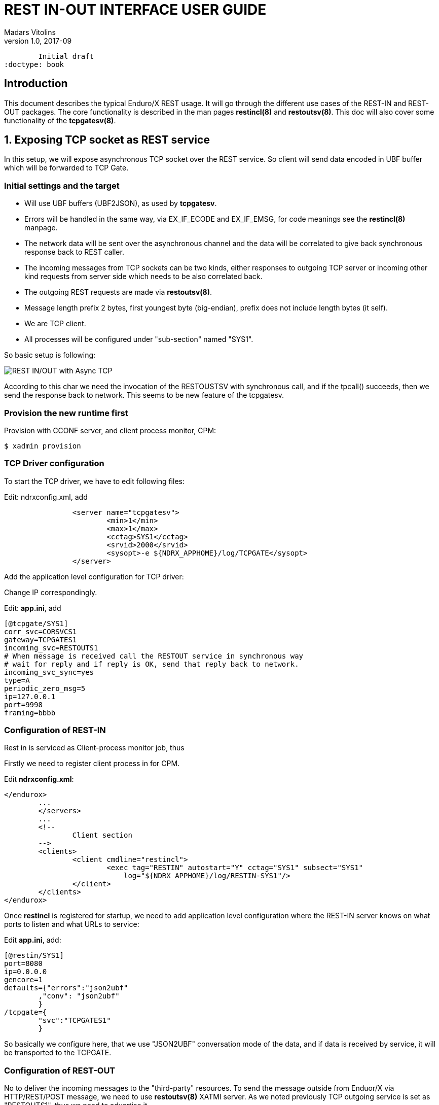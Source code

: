 REST IN-OUT INTERFACE USER GUIDE
================================
Madars Vitolins
v1.0, 2017-09:
	Initial draft
:doctype: book

== Introduction
This document describes the typical Enduro/X REST usage. It will go through the
different use cases of the REST-IN and REST-OUT packages. The core functionality
is described in the man pages *restincl(8)* and *restoutsv(8)*. This doc will also
cover some functionality of the *tcpgatesv(8)*.


== 1. Exposing TCP socket as REST service

In this setup, we will expose asynchronous TCP socket over the REST service. So
client will send data encoded in UBF buffer which will be forwarded to TCP Gate.

=== Initial settings and the target

- Will use UBF buffers (UBF2JSON), as used by *tcpgatesv*.

- Errors will be handled in the same way, via EX_IF_ECODE and EX_IF_EMSG, for code
meanings see the *restincl(8)* manpage.

- The network data will be sent over the asynchronous channel and the data will be
correlated to give back synchronous response back to REST caller.

- The incoming messages from TCP sockets can be two kinds, either responses to
outgoing TCP server or incoming other kind requests from server side which needs
to be also correlated back.

- The outgoing REST requests are made via *restoutsv(8)*.

- Message length prefix 2 bytes, first youngest byte (big-endian), prefix does not
include length bytes (it self).

- We are TCP client.

- All processes will be configured under "sub-section" named "SYS1".

So basic setup is following:

image:restinout_tutor_1.png[caption="Figure 1: ", title="Combining Incoming REST, Outgoing Rest with asynchronous TCP connections", alt="REST IN/OUT with Async TCP"]

According to this char we need the invocation of the RESTOUSTSV with synchronous
call, and if the tpcall() succeeds, then we send the response back to network.
This seems to be new feature of the tcpgatesv.


=== Provision the new runtime first

Provision with CCONF server, and client process monitor, CPM:

---------------------------------------------------------------------------------

$ xadmin provision

---------------------------------------------------------------------------------

=== TCP Driver configuration
To start the TCP driver, we have to edit following files:

Edit: ndrxconfig.xml, add

---------------------------------------------------------------------------------

                <server name="tcpgatesv">
                        <min>1</min>
                        <max>1</max>
                        <cctag>SYS1</cctag>
                        <srvid>2000</srvid>
                        <sysopt>-e ${NDRX_APPHOME}/log/TCPGATE</sysopt>
                </server>


---------------------------------------------------------------------------------

Add the application level configuration for TCP driver:

Change IP correspondingly. 

Edit: *app.ini*, add

---------------------------------------------------------------------------------

[@tcpgate/SYS1]
corr_svc=CORSVCS1
gateway=TCPGATES1
incoming_svc=RESTOUTS1
# When message is received call the RESTOUT service in synchronous way
# wait for reply and if reply is OK, send that reply back to network.
incoming_svc_sync=yes
type=A
periodic_zero_msg=5
ip=127.0.0.1
port=9998
framing=bbbb

---------------------------------------------------------------------------------


=== Configuration of REST-IN
Rest in is serviced as Client-process monitor job, thus

Firstly we need to register client process in for CPM.

Edit *ndrxconfig.xml*:

---------------------------------------------------------------------------------
</endurox>
        ...
        </servers>
        ...
        <!-- 
                Client section 
        -->
        <clients>
                <client cmdline="restincl">
                        <exec tag="RESTIN" autostart="Y" cctag="SYS1" subsect="SYS1" 
                            log="${NDRX_APPHOME}/log/RESTIN-SYS1"/>
                </client>
        </clients>
</endurox>


---------------------------------------------------------------------------------

Once *restincl* is registered for startup, we need to add application level 
configuration where the REST-IN server knows on what ports to listen and what
URLs to service:

Edit *app.ini*, add:

---------------------------------------------------------------------------------
[@restin/SYS1]
port=8080
ip=0.0.0.0
gencore=1
defaults={"errors":"json2ubf"
        ,"conv": "json2ubf"
        }
/tcpgate={
        "svc":"TCPGATES1"
        }


---------------------------------------------------------------------------------

So basically we configure here, that we use "JSON2UBF" conversation mode of the data,
and if data is received by service, it will be transported to the TCPGATE.

=== Configuration of REST-OUT
No to deliver the incoming messages to the "third-party" resources. To send the
message outside from Enduor/X via HTTP/REST/POST message, we need to use *restoutsv(8)*
XATMI server. As we noted previously TCP outgoing service is set as "RESTOUTS1", thus
we need to advertise it.

Firstly we need to boot it as part of the application server boot.

---------------------------------------------------------------------------------
                <server name="restoutsv">
                        <min>2</min>
                        <max>2</max>
                        <srvid>2100</srvid>
                        <cctag>SYS1</cctag>
                        <sysopt>-e ${NDRX_APPHOME}/log/restoutsv.log -r</sysopt>
                </server>

---------------------------------------------------------------------------------
Here we will boot 2x instances for outgoing requests. Note that these processes
are multi-threaded, thus concurrency will be higher than 2.

Then we need to have application level config.

Edit *app.ini*, add:

---------------------------------------------------------------------------------

[@restout/SYS1]
gencore=1
workers=5
scan_time=7
defaults={"urlbase":"http://some.host:8080"
           ,"errors":"json2ubf"
        }

service RESTOUS1={
        "url":"/s1request"
        ,"errors":"json2ubf"
        ,"timeout":20

---------------------------------------------------------------------------------


=== Writing correlation server
To match request with responses for TCP point of view, we need a service which will
resolve the correlators of the messages. The service here will be written in golang
quite simple one, it will try to find some tag in JSON. If found then put it in the
UBF buffer.

=== Testing

To test the configuration, we really need 


== Conclusions

Enduro/X Connect module is quite powerful and lets user to configure different work
scenarios.

:numbered!:

[bibliography]
Additional documentation 
------------------------
This section lists additional related documents.

[bibliography]
.Resources
- [[[EX_DEVGUIDE]]] Enduro/X Internal Developer Guide.


////////////////////////////////////////////////////////////////
The index is normally left completely empty, it's contents being
generated automatically by the DocBook toolchain.
////////////////////////////////////////////////////////////////
